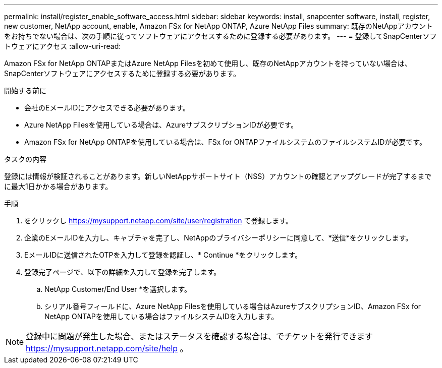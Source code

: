---
permalink: install/register_enable_software_access.html 
sidebar: sidebar 
keywords: install, snapcenter software, install, register, new customer, NetApp account, enable, Amazon FSx for NetApp ONTAP, Azure NetApp Files 
summary: 既存のNetAppアカウントをお持ちでない場合は、次の手順に従ってソフトウェアにアクセスするために登録する必要があります。 
---
= 登録してSnapCenterソフトウェアにアクセス
:allow-uri-read: 


[role="lead"]
Amazon FSx for NetApp ONTAPまたはAzure NetApp Filesを初めて使用し、既存のNetAppアカウントを持っていない場合は、SnapCenterソフトウェアにアクセスするために登録する必要があります。

.開始する前に
* 会社のEメールIDにアクセスできる必要があります。
* Azure NetApp Filesを使用している場合は、AzureサブスクリプションIDが必要です。
* Amazon FSx for NetApp ONTAPを使用している場合は、FSx for ONTAPファイルシステムのファイルシステムIDが必要です。


.タスクの内容
登録には情報が検証されることがあります。新しいNetAppサポートサイト（NSS）アカウントの確認とアップグレードが完了するまでに最大1日かかる場合があります。

.手順
. をクリックし https://mysupport.netapp.com/site/user/registration[] て登録します。
. 企業のEメールIDを入力し、キャプチャを完了し、NetAppのプライバシーポリシーに同意して、*送信*をクリックします。
. EメールIDに送信されたOTPを入力して登録を認証し、* Continue *をクリックします。
. 登録完了ページで、以下の詳細を入力して登録を完了します。
+
.. NetApp Customer/End User *を選択します。
.. シリアル番号フィールドに、Azure NetApp Filesを使用している場合はAzureサブスクリプションID、Amazon FSx for NetApp ONTAPを使用している場合はファイルシステムIDを入力します。





NOTE: 登録中に問題が発生した場合、またはステータスを確認する場合は、でチケットを発行できます https://mysupport.netapp.com/site/help[] 。
